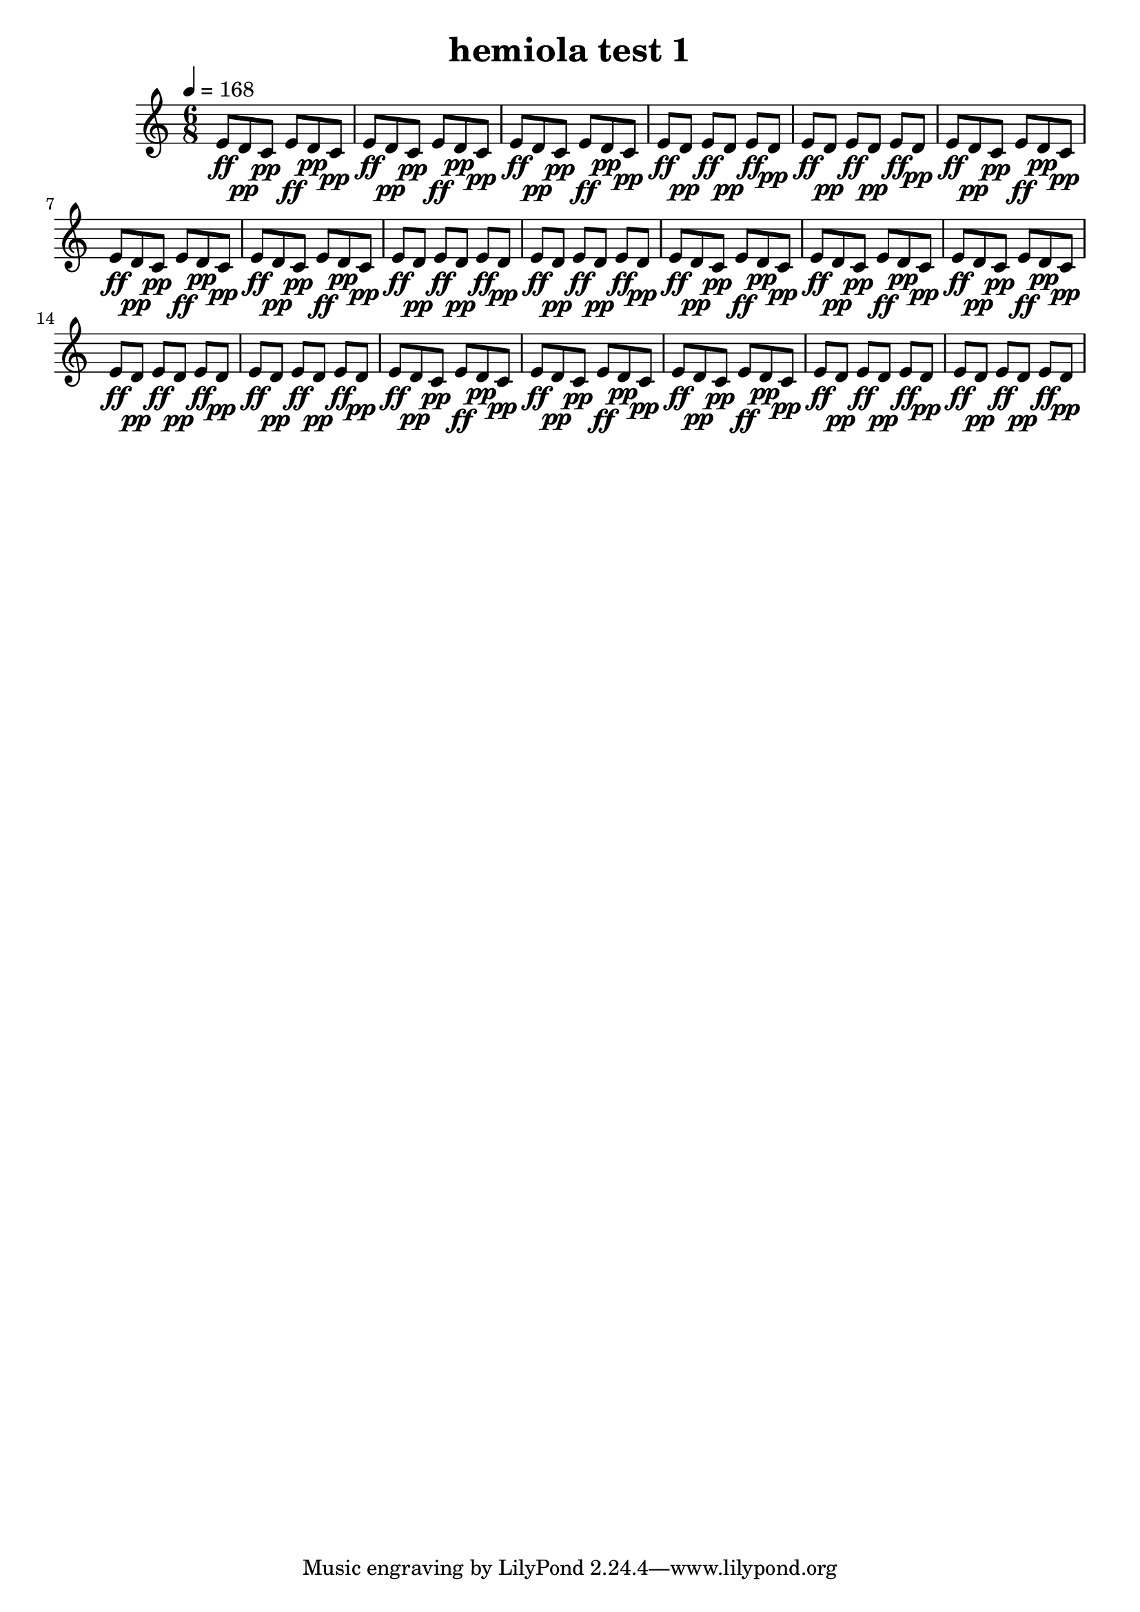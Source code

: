 % LilyPond engraving system - http://www.lilypond.org/
%
% "hemiola" - a musical figure in which, typically, two groups of three
% beats are replaced by three groups of two beats, giving the effect of
% a shift between triple and duple meter.
%
% This is not actually a "hemiola" as in that there must apparently be a
% tempo change; here, there is a beat change.

\version "2.12.0"

\header {
  title = "hemiola test 1"
}

theTriplet = {
  e8[\ff d\pp c]\pp
  e[\ff d\pp c]\pp
  e[\ff d\pp c]\pp
}

theDuplet = {
  e8[\ff d]\pp
  e[\ff d]\pp
  e[\ff d]\pp
}

upper = {
  \time 6/8
  \tempo 4=168

  \repeat unfold 4 {
    \relative c' {
      \theTriplet
      \theTriplet
      \theDuplet
      \theDuplet
    }
  }
}

\score {
  \new Staff \upper
  \layout { }
  \midi { }
}
